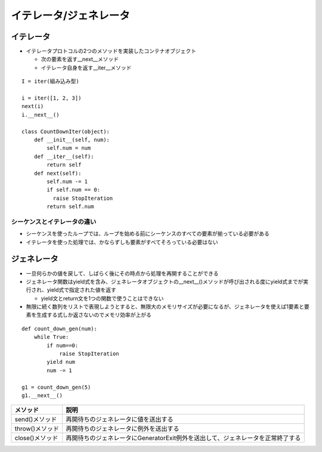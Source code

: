 =========================
イテレータ/ジェネレータ
=========================

イテレータ
============

* イテレータプロトコルの2つのメソッドを実装したコンテナオブジェクト

  * 次の要素を返す__next__メソッド
  * イテレータ自身を返す__iter__メソッド

::

  I = iter(組み込み型)

  i = iter([1, 2, 3])
  next(i)
  i.__next__()

  class CountDownIter(object):
      def __init__(self, num):
          self.num = num
      def __iter__(self):
          return self
      def next(self):
          self.num -= 1
          if self.num == 0:
            raise StopIteration
          return self.num


シーケンスとイテレータの違い
------------------------------

* シーケンスを使ったループでは、ループを始める前にシーケンスのすべての要素が揃っている必要がある
* イテレータを使った処理では、かならずしも要素がすべてそろっている必要はない


ジェネレータ
==============

* 一旦何らかの値を戻して、しばらく後にその時点から処理を再開することができる
* ジェネレータ関数はyield式を含み、ジェネレータオブジェクトの__next__()メソッドが呼び出される度にyield式までが実行され、yield式で指定された値を返す

  * yield文とreturn文を1つの関数で使うことはできない

* 無限に続く数列をリストで表現しようとすると、無限大のメモリサイズが必要になるが、ジェネレータを使えば1要素と要素を生成する式しか返さないのでメモリ効率が上がる

::

  def count_down_gen(num):
      while True:
          if num==0:
              raise StopIteration
          yield num
          num -= 1

  g1 = count_down_gen(5)
  g1.__next__()


.. csv-table::
  :header-rows: 1

  メソッド,説明
  send()メソッド,再開待ちのジェネレータに値を送出する
  throw()メソッド,再開待ちのジェネレータに例外を送出する
  close()メソッド,再開待ちのジェネレータにGeneratorExit例外を送出して、ジェネレータを正常終了する
